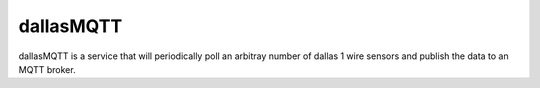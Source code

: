 ==========
dallasMQTT
==========
dallasMQTT is a service that will periodically poll an arbitray number of
dallas 1 wire sensors and publish the data to an MQTT broker.

